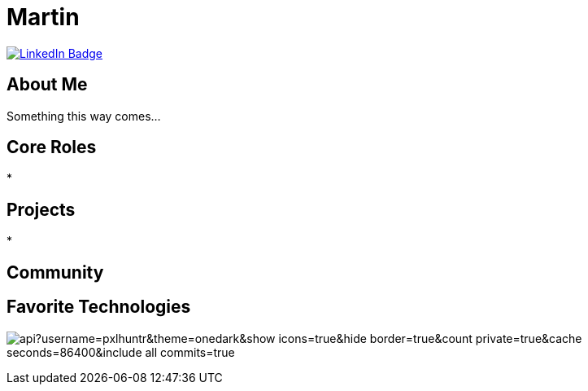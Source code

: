 // CREDITS: https://github.com/asciidoctor/docbookrx/blob/master/README.adoc
// 
// User Variables
:name: Martin
:handle: pxlhuntr
:fullname: {name}
// <!-- :twitter-profile: https://twitter.com/{handle} -->

// Badges & Tiles
:linkedin-url: https://img.shields.io/badge/LinkedIn-0077B5?style=for-the-badge&logo=linkedin&logoColor=white
:profile-stats-tile-url: https://github-readme-stats.vercel.app/api?username=pxlhuntr&theme=onedark&show_icons=true&hide_border=true&count_private=true&cache_seconds=86400&include_all_commits=true

// Document Settings
// :idprefix:
// :idseparator: -
// :icons: font
//:toc:
//:toclevels: 1

// Begin Document
= {fullname}

++++
<div id="badges">
  <a href="https://www.linkedin.com/in/mbennett23/">
    <img src="https://img.shields.io/badge/LinkedIn-blue?style=for-the-badge&logo=linkedin&logoColor=white" alt="LinkedIn Badge"/>
  </a>
</div>
++++

// <!-- <a href="https://www.youtube.com/channel/"> -->
// <!--   <img src="https://img.shields.io/badge/YouTube-red?style=for-the-badge&logo=youtube&logoColor=white" alt="Youtube Badge"/> -->
// <!-- </a> -->
// <!-- <a href="https://twitter.com/user"> -->
// <!--   <img src="https://img.shields.io/badge/Twitter-blue?style=for-the-badge&logo=twitter&logoColor=white" alt="Twitter Badge"/> -->
// <!-- </a> -->
// <!-- <a href="https://linktr.ee/user"> -->
// <!--   <img src="https://img.shields.io/badge/linktree-1de9b6?style=for-the-badge&logo=linktree&logoColor=white" alt=Linktr.ee"/> -->
// <!-- </a> -->

== About Me +
Something this way comes...

== Core Roles +
* 

== Projects +
* 

== Community +
// <!-- * {pulumiverse-blog-url}[Pulumiverse] -->
// <!-- * {kubevirt-community-url}[KubeVirt Community] -->

== Favorite Technologies +
// <!-- :siderolabs-gh-url: https://www.siderolabs.com/ -->
// <!-- :kubevirt-site-url: https://kubevirt.io -->
// <!-- :rook-ceph-url: https://rook.github.io/docs/rook/latest/ -->
// <!-- :cloudctl-gh-url: https://github.com/CloudCtl/cloudctl -->
// <!-- :kuma-site-url: https://kuma.io/ -->
// <!-- :microk8s-site-url: https://microk8s.io/ -->
// <!-- :pulumi-site-url: https://pulumi.com -->
// <!-- :clusterapi-url: https://cluster-api.sigs.k8s.io/ -->
//
// <!-- * *VIM All The Things!!* -->
// <!-- * link:{kuma-site-url}[Kuma Mesh] -->
// <!-- * link:{uorframework-gh-url}[Emporous.io] -->
// <!-- * link:{rook-ceph-url}[Rook CEPH] -->
// <!-- * link:{clusterapi-url}[Cluster API] -->
// <!-- * link:{kubevirt-site-url}[KubeVirt] -->
// <!-- * link:{cloudctl-gh-url}[CloudCtl Pod] -->
// <!-- * link:{siderolabs-gh-url}[Sidero Labs - Talos] / link:{microk8s-site-url}[Microk8s] -->
// <!-- * link:{pulumi-site-url}[Pulumi] -->
// <!-- * Python -->
// <!-- * Golang -->
// <!-- * Typescript -->
// <!---->
image:{profile-stats-tile-url}[] +
// <!--
// **pxlhuntr/pxlhuntr** is a ✨ _special_ ✨ repository because its `README.md` (this file) appears on your GitHub profile.
//
// Here are some ideas to get you started:
//
// - 🔭 I’m currently working on ...
// - 🌱 I’m currently learning ...
// - 👯 I’m looking to collaborate on ...
// - 🤔 I’m looking for help with ...
// - 💬 Ask me about ...
// - 📫 How to reach me: ...
// - 😄 Pronouns: ...
// - ⚡ Fun fact: ...
// -->
// <!-- <img src="https://github-readme-stats.vercel.app/api?username=pxlhuntr&theme=onedark&show_icons=true&hide_border=true&count_private=true" alt="pxlhuntr's GitHub Stats" /> -->
